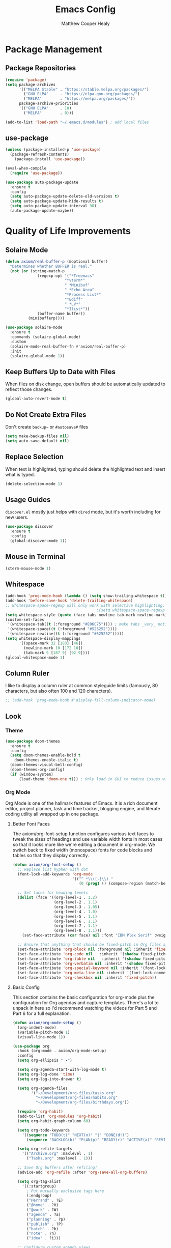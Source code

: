 #+TITLE: Emacs Config
#+AUTHOR: Matthew Cooper Healy


* Package Management

** Package Repositories
#+BEGIN_SRC emacs-lisp
  (require 'package)
  (setq package-archives
        '(("MELPA Stable" . "https://stable.melpa.org/packages/")
          ("GNU ELPA"     . "https://elpa.gnu.org/packages/")
          ("MELPA"        . "https://melpa.org/packages/"))
        package-archive-priorities
        '(("GNU ELPA"     . 10)
          ("MELPA"        . 0)))

  (add-to-list 'load-path "~/.emacs.d/modules") ; add local files
#+END_SRC


** use-package
#+BEGIN_SRC emacs-lisp
  (unless (package-installed-p 'use-package)
    (package-refresh-contents)
      (package-install 'use-package))

  (eval-when-compile
    (require 'use-package))

  (use-package auto-package-update
    :ensure t
    :config
    (setq auto-package-update-delete-old-versions t)
    (setq auto-package-update-hide-results t)
    (setq auto-package-update-interval 30)
    (auto-package-update-maybe))
#+END_SRC


* Quality of Life Improvements

** Solaire Mode
#+BEGIN_SRC emacs-lisp
  (defun axiom/real-buffer-p (&optional buffer)
    "Determines whether BUFFER is real."
    (not (or (string-match-p
                (regexp-opt '("*Treemacs"
                            "*vterm*"
                            " *Minibuf"
                            " *Echo Area"
                            "*Process List*"
                            "*Ediff"
                            " *LV*"
                            "*Ilist*"))
                (buffer-name buffer))
            (minibufferp))))

  (use-package solaire-mode
    :ensure t
    :commands (solaire-global-mode)
    :custom
    (solaire-mode-real-buffer-fn #'axiom/real-buffer-p)
    :init
    (solaire-global-mode 1))
#+END_SRC


** Keep Buffers Up to Date with Files
When files on disk change, open buffers should be automatically updated to reflect those changes.
#+BEGIN_SRC emacs-lisp
 (global-auto-revert-mode t)
#+END_SRC


** Do Not Create Extra Files
Don't create =backup~= or =#autosave#= files
#+BEGIN_SRC emacs-lisp
  (setq make-backup-files nil)
  (setq auto-save-default nil)
#+END_SRC


** Replace Selection
When text is highlighted, typing should delete the highlighted text and insert what is typed.
#+BEGIN_SRC emacs-lisp
  (delete-selection-mode 1)
#+END_SRC


** Usage Guides
=discover.el= mostly just helps with =dired= mode, but it's worth including for new users.
#+BEGIN_SRC emacs-lisp
  (use-package discover
    :ensure t
    :config
    (global-discover-mode 1))
#+END_SRC


** Mouse in Terminal
#+BEGIN_SRC emacs-lisp
  (xterm-mouse-mode 1)
#+END_SRC


** Whitespace
#+BEGIN_SRC emacs-lisp
  (add-hook 'prog-mode-hook (lambda () (setq show-trailing-whitespace t)))
  (add-hook 'before-save-hook 'delete-trailing-whitespace)
  ;; whitespace-space-regexp will only work with selective highlighting, not with space-mark
                                          ;(setq whitespace-space-regexp "\\( \\{2,\\}\\)")
  (setq whitespace-style (quote (face tabs newline tab-mark newline-mark)))
  (custom-set-faces
   '(whitespace-tab((t (:foreground "#E06C75")))) ; make tabs _very_ noticable
   '(whitespace-space((t (:foreground "#525252"))))
   '(whitespace-newline((t (:foreground "#525252")))))
  (setq whitespace-display-mappings
        '((space-mark 32 [183] [46])
          (newline-mark 10 [172 10])
          (tab-mark 9 [187 9] [92 9])))
  (global-whitespace-mode 1)
#+END_SRC


** Column Ruler
I like to display a column ruler at common styleguide limits
(famously, 80 characters, but also often 100 and 120 characters).
#+BEGIN_SRC emacs-lisp
  ;; (add-hook 'prog-mode-hook #'display-fill-column-indicator-mode)
#+END_SRC


** Look

*** Theme
#+BEGIN_SRC emacs-lisp
  (use-package doom-themes
    :ensure t
    :config
    (setq doom-themes-enable-bold t
      doom-themes-enable-italic t)
    (doom-themes-visual-bell-config)
    (doom-themes-org-config)
    (if (window-system)
        (load-theme 'doom-one t))) ; Only load in GUI to reduce issues with comment-coloring
#+END_SRC


*** Org Mode
Org Mode is one of the hallmark features of Emacs. It is a rich document editor,
project planner, task and time tracker, blogging engine, and literate coding
utility all wrapped up in one package.


**** Better Font Faces
The axiom/org-font-setup function configures various text faces to tweak the sizes
of headings and use variable width fonts in most cases so that it looks more
like we're editing a document in org-mode. We switch back to fixed width
(monospace) fonts for code blocks and tables so that they display correctly.

#+BEGIN_SRC emacs-lisp
(defun axiom/org-font-setup ()
  ;; Replace list hyphen with dot
  (font-lock-add-keywords 'org-mode
                          '(("^ *\\([-]\\) "
                             (0 (prog1 () (compose-region (match-beginning 1) (match-end 1) "•"))))))

  ;; Set faces for heading levels
  (dolist (face '((org-level-1 . 1.2)
                  (org-level-2 . 1.1)
                  (org-level-3 . 1.05)
                  (org-level-4 . 1.0)
                  (org-level-5 . 1.1)
                  (org-level-6 . 1.1)
                  (org-level-7 . 1.1)
                  (org-level-8 . 1.1)))
    (set-face-attribute (car face) nil :font "IBM Plex Serif" :weight 'regular :height (cdr face)))

  ;; Ensure that anything that should be fixed-pitch in Org files appears that way
  (set-face-attribute 'org-block nil :foreground nil :inherit 'fixed-pitch)
  (set-face-attribute 'org-code nil   :inherit '(shadow fixed-pitch))
  (set-face-attribute 'org-table nil   :inherit '(shadow fixed-pitch))
  (set-face-attribute 'org-verbatim nil :inherit '(shadow fixed-pitch))
  (set-face-attribute 'org-special-keyword nil :inherit '(font-lock-comment-face fixed-pitch))
  (set-face-attribute 'org-meta-line nil :inherit '(font-lock-comment-face fixed-pitch))
  (set-face-attribute 'org-checkbox nil :inherit 'fixed-pitch))
#+END_SRC


**** Basic Config
This section contains the basic configuration for org-mode plus the
configuration for Org agendas and capture templates. There's a lot to unpack in
here so I'd recommend watching the videos for Part 5 and Part 6 for a full
explanation.

#+BEGIN_SRC emacs-lisp
  (defun axiom/org-mode-setup ()
    (org-indent-mode)
    (variable-pitch-mode 1)
    (visual-line-mode 1))

  (use-package org
    :hook (org-mode . axiom/org-mode-setup)
    :config
    (setq org-ellipsis " ▾")

    (setq org-agenda-start-with-log-mode t)
    (setq org-log-done 'time)
    (setq org-log-into-drawer t)

    (setq org-agenda-files
          '("~/Development/org-files/tasks.org"
            "~/Development/org-files/habits.org"
            "~/Development/org-files/birthdays.org"))

    (require 'org-habit)
    (add-to-list 'org-modules 'org-habit)
    (setq org-habit-graph-column 60)

    (setq org-todo-keywords
      '((sequence "TODO(t)" "NEXT(n)" "|" "DONE(d!)")
        (sequence "BACKLOG(b)" "PLAN(p)" "READY(r)" "ACTIVE(a)" "REVIEW(v)" "WAIT(w@/!)" "HOLD(h)" "|" "COMPLETED(c)" "CANC(k@)")))

    (setq org-refile-targets
      '(("Archive.org" :maxlevel . 1)
        ("Tasks.org" :maxlevel . 1)))

    ;; Save Org buffers after refiling!
    (advice-add 'org-refile :after 'org-save-all-org-buffers)

    (setq org-tag-alist
      '((:startgroup)
        ; Put mutually exclusive tags here
        (:endgroup)
        ("@errand" . ?E)
        ("@home" . ?H)
        ("@work" . ?W)
        ("agenda" . ?a)
        ("planning" . ?p)
        ("publish" . ?P)
        ("batch" . ?b)
        ("note" . ?n)
        ("idea" . ?i)))

    ;; Configure custom agenda views
    (setq org-agenda-custom-commands
    '(("d" "Dashboard"
      ((agenda "" ((org-deadline-warning-days 7)))
        (todo "NEXT"
          ((org-agenda-overriding-header "Next Tasks")))
        (tags-todo "agenda/ACTIVE" ((org-agenda-overriding-header "Active Projects")))))

      ("n" "Next Tasks"
      ((todo "NEXT"
          ((org-agenda-overriding-header "Next Tasks")))))

      ("W" "Work Tasks" tags-todo "+work-email")

      ;; Low-effort next actions
      ("e" tags-todo "+TODO=\"NEXT\"+Effort<15&+Effort>0"
      ((org-agenda-overriding-header "Low Effort Tasks")
        (org-agenda-max-todos 20)
        (org-agenda-files org-agenda-files)))

      ("w" "Workflow Status"
      ((todo "WAIT"
              ((org-agenda-overriding-header "Waiting on External")
              (org-agenda-files org-agenda-files)))
        (todo "REVIEW"
              ((org-agenda-overriding-header "In Review")
              (org-agenda-files org-agenda-files)))
        (todo "PLAN"
              ((org-agenda-overriding-header "In Planning")
              (org-agenda-todo-list-sublevels nil)
              (org-agenda-files org-agenda-files)))
        (todo "BACKLOG"
              ((org-agenda-overriding-header "Project Backlog")
              (org-agenda-todo-list-sublevels nil)
              (org-agenda-files org-agenda-files)))
        (todo "READY"
              ((org-agenda-overriding-header "Ready for Work")
              (org-agenda-files org-agenda-files)))
        (todo "ACTIVE"
              ((org-agenda-overriding-header "Active Projects")
              (org-agenda-files org-agenda-files)))
        (todo "COMPLETED"
              ((org-agenda-overriding-header "Completed Projects")
              (org-agenda-files org-agenda-files)))
        (todo "CANC"
              ((org-agenda-overriding-header "Cancelled Projects")
              (org-agenda-files org-agenda-files)))))))

    (setq org-capture-templates
      `(("t" "Tasks / Projects")
        ("tt" "Task" entry (file+olp "~/Development/org-files/tasks.org" "Inbox")
            "* TODO %?\n  %U\n  %a\n  %i" :empty-lines 1)

        ("j" "Journal Entries")
        ("jj" "Journal" entry
            (file+olp+datetree "~/Development/org-files/journal.org")
            "\n* %<%I:%M %p> - Journal :journal:\n\n%?\n\n"
            ;; ,(dw/read-file-as-string "~/Notes/Templates/Daily.org")
            :clock-in :clock-resume
            :empty-lines 1)
        ("jm" "Meeting" entry
            (file+olp+datetree "~/Development/org-files/journal.org")
            "* %<%I:%M %p> - %a :meetings:\n\n%?\n\n"
            :clock-in :clock-resume
            :empty-lines 1)

        ("w" "Workflows")
        ("we" "Checking Email" entry (file+olp+datetree "~/Development/org-files/journal.org")
            "* Checking Email :email:\n\n%?" :clock-in :clock-resume :empty-lines 1)))


    (define-key global-map (kbd "C-c j")
      (lambda () (interactive) (org-capture nil "jj")))

    (axiom/org-font-setup))
#+END_SRC


**** Nicer Heading Bullets
org-bullets replaces the heading stars in org-mode buffers with nicer looking
characters that you can control. Another option for this is org-superstar-mode
which we may cover in a later video.

#+BEGIN_SRC emacs-lisp
  (use-package org-bullets
    :ensure t
    :after org
    :hook (org-mode . org-bullets-mode)
    :custom
    (org-bullets-bullet-list '("◉" "○" "●" "○" "●" "○" "●")))
#+END_SRC


**** Center Org Buffers
We use visual-fill-column to center org-mode buffers for a more pleasing writing
experience as it centers the contents of the buffer horizontally to seem more
like you are editing a document. This is really a matter of personal preference
so you can remove the block below if you don't like the behavior.

#+BEGIN_SRC emacs-lisp
  (defun axiom/org-mode-visual-fill ()
    (setq visual-fill-column-width 100
          visual-fill-column-center-text t)
    (visual-fill-column-mode 1))

  (use-package visual-fill-column
    :ensure t
    :hook (org-mode . axiom/org-mode-visual-fill))
#+END_SRC


**** Configure Babel Languages
To execute or export code in org-mode code blocks, you'll need to set up
org-babel-load-languages for each language you'd like to use. This page
documents all of the languages that you can use with org-babel.

#+BEGIN_SRC emacs-lisp
  (org-babel-do-load-languages
    'org-babel-load-languages
    '((emacs-lisp . t)
      (python . t)))

  (push '("conf-unix" . conf-unix) org-src-lang-modes)
#+END_SRC


**** Structure Templates
Org Mode's structure templates feature enables you to quickly insert code blocks
into your Org files in combination with org-tempo by typing < followed by the
template name like el or py and then press TAB. For example, to insert an empty
emacs-lisp block below, you can type <el and press TAB to expand into such a
block.

You can add more src block templates below by copying one of the lines and
changing the two strings at the end, the first to be the template name and the
second to contain the name of the language as it is known by Org Babel.

#+BEGIN_SRC
  ;; This is needed as of Org 9.2
  (require 'org-tempo)

  (add-to-list 'org-structure-template-alist '("sh" . "src shell"))
  (add-to-list 'org-structure-template-alist '("el" . "src emacs-lisp"))
  (add-to-list 'org-structure-template-alist '("py" . "src python"))
#+END_SRC


*** Markdown
#+BEGIN_SRC emacs-lisp
  (use-package markdown-mode
  :ensure t
  :mode ("README\\.md\\'" . gfm-mode)
  :init (setq markdown-command "multimarkdown"))
#+END_SRC


*** Modeline
#+BEGIN_SRC emacs-lisp
  (use-package doom-modeline
    :init (doom-modeline-mode 1)
    :custom ((doom-modeline-height 15)))
#+END_SRC


*** Command Log Mode
command-log-mode is useful for displaying a panel showing each key binding you use in a panel on the right side of the frame. Great for live streams and screencasts!
#+BEGIN_SRC emacs-lisp
  (use-package command-log-mode
    :ensure t)
#+END_SRC



*** Quality of Life
#+BEGIN_SRC emacs-lisp
(setq inhibit-startup-message t)

(scroll-bar-mode -1)        ; Disable visible scrollbar
(tool-bar-mode -1)          ; Disable the toolbar
(tooltip-mode -1)           ; Disable tooltips
(set-fringe-mode 10)        ; Give some breathing room

(menu-bar-mode -1)          ; Disable the menu bar

;; Set up the visible bell
(setq visible-bell t)

(column-number-mode)
(global-display-line-numbers-mode t)

;; Disable line numbers for some modes
(dolist (mode '(org-mode-hook
                term-mode-hook
                shell-mode-hook
	              treemacs-mode-hook
                eshell-mode-hook))
  (add-hook mode (lambda () (display-line-numbers-mode 0))))
#+END_SRC


*** Titlebar
#+BEGIN_SRC emacs-lisp
  (defcustom axiom--title-show-bufname t
  "Whether to include bufname to titlebar.
Bufname is not necessary on GNOME, but may be useful in other DEs."
  :type 'boolean
  :group 'local-config)

(setq-default frame-title-format
              '(:eval (let ((match (string-match "[ *]" (buffer-name))))
                        (if (or (and match (= match 0))
                                (not axiom--title-show-bufname))
                            "Emacs"
                          "%b — Emacs"))))
#+END_SRC


*** Cursor
#+BEGIN_SRC emacs-lisp
  (setq-default cursor-type '(bar . 1))
#+END_SRC


*** Truncate, Don't Wrap
#+BEGIN_SRC emacs-lisp
  (set-default 'truncate-lines t)
  (define-fringe-bitmap 'right-arrow
    [#b00000000
     #b00011000
     #b00111100
     #b01111110
     #b01111110
     #b00111100
     #b00011000
     #b00000000])
  (define-fringe-bitmap 'left-arrow
    [#b00000000
     #b00011000
     #b00111100
     #b01111110
     #b01111110
     #b00111100
     #b00011000
     #b00000000])
#+END_SRC


*** Focus Line
#+BEGIN_SRC emacs-lisp
  (if (window-system)
      (global-hl-line-mode 1))
#+END_SRC


*** Dashboard
#+BEGIN_SRC emacs-lisp
      (defun no-linum ()
        (display-line-numbers-mode -1))

      (use-package dashboard
        :ensure t
        :config
        (setq dashboard-banner-logo-title "Welcome to Emacs, A hackable text editor for the 21st Century!")
        (setq initial-buffer-choice (lambda () (get-buffer "*dashboard*"))) ; for emacs daemon
        (setq dashboard-items '((projects . 5)
                                (recents . 5)
                                (agenda . 5)))
        (dashboard-modify-heading-icons '((recents . "file-text")))
        (setq dashboard-set-navigator t)
        (setq dashboard-set-file-icons t)
        (setq dashboard-startup-banner "~/.emacs.d/img/emacs.png") ; set to path to image file to customize
        (setq dashboard-set-footer nil)
        (dashboard-setup-startup-hook)
        (setq dashboard-center-content t)
        (add-hook 'dashboard-mode-hook 'no-linum) ; turn off line numbers for dashboard
        (add-hook 'dashboard-mode-hook 'dired-sidebar-hide-sidebar))
#+END_SRC


*** Rainbow Delimiters
#+BEGIN_SRC emacs-lisp
  (use-package rainbow-delimiters
    :ensure t
    :init
    (progn
      (add-hook 'prog-mode-hook 'rainbow-delimiters-mode)))
#+END_SRC


*** Evil Mode
#+BEGIN_SRC emacs-lisp

;; Make ESC quit prompts
(global-set-key (kbd "<escape>") 'keyboard-escape-quit)

  (use-package general
    :config
    (general-create-definer rune/leader-keys
      :keymaps '(normal insert visual emacs)
      :prefix "SPC"
      :global-prefix "C-SPC")

    (rune/leader-keys
      "t"  '(:ignore t :which-key "toggles")
      "tt" '(counsel-load-theme :which-key "choose theme")))

  (use-package evil
    :demand t
    :init
    (setq evil-want-integration t)
    (setq evil-want-keybinding nil)
    (setq evil-want-C-u-scroll t)
    (setq evil-want-C-i-jump nil)
    :config
    (evil-mode 1)
    (define-key evil-insert-state-map (kbd "C-g") 'evil-normal-state)
    (define-key evil-insert-state-map (kbd "C-h") 'evil-delete-backward-char-and-join)

    ;; Use visual line motions even outside of visual-line-mode buffers
    (evil-global-set-key 'motion "j" 'evil-next-visual-line)
    (evil-global-set-key 'motion "k" 'evil-previous-visual-line)

    (evil-set-initial-state 'messages-buffer-mode 'normal)
    (evil-set-initial-state 'dashboard-mode 'normal))

  (use-package evil-collection
    :after evil
    :config
    (evil-collection-init))

  (use-package evil-goggles
    :ensure t
    :config
    (evil-goggles-use-diff-faces)
    (evil-goggles-mode))

#+END_SRC emacs-lisp


** Fonts
*** =font-installed-p=
#+BEGIN_SRC emacs-lisp
  (defun axiom/font-installed-p (font-name)
    (find-font (font-spec :name font-name)))
#+END_SRC

*** Installing
#+BEGIN_SRC emacs-lisp
  (defun install-plex ()
    (when (and (window-system) ( not (string-equal system-type "windows-nt")))
      (progn
        (message "Installing IBM Plex -- You might want to grab a cup of something...")
        (call-process "/bin/bash" nil nil nil "-c" "wget 'https://github.com/IBM/plex/releases/download/v6.0.2/OpenType.zip' -O ~/.emacs.d/fonts/plex.zip")
        (call-process "/bin/bash" nil nil nil "-c" "unzip ~/.emacs.d/fonts/plex.zip -d ~/.local/share/fonts")
        (call-process "/bin/bash" nil nil nil "-c" "rm ~/.emacs.d/fonts/plex.zip")
        (message "Installed IBM Plex"))))

  (defun cache-fonts ()
    (unless
        (string-equal system-type "windows-nt")
      (progn
        (message "Running fc-cache -f")
        (call-process "/bin/bash" nil nil nil "-c" "fc-cache -f")
        (message "Fonts installed"))))

  (unless (window-system)
    (progn
      (unless (file-directory-p "~/.local/share/fonts")
        (make-directory "~/.local/share/fonts" :parents))
      (unless (member "IBM Plex Mono" (font-family-list))
        (install-plex))
      (cache-fonts)))
#+END_SRC


*** All the Icons
#+BEGIN_SRC emacs-lisp
(use-package all-the-icons
  :config
  (when (and (not (axiom/font-installed-p "all-the-icons"))
             (window-system))
    (all-the-icons-install-fonts t)))
#+END_SRC


*** Defaults
#+BEGIN_SRC emacs-lisp
  (defvar axiom/default-font-size 140)
  (defvar axiom/default-variable-font-size 140)

  (set-face-attribute 'default nil :font "IBM Plex Mono" :height axiom/default-font-size)
  (set-face-attribute 'fixed-pitch nil :font "IBM Plex Mono" :height axiom/default-font-size)
  (if (member "Deja Vu Sans" (font-family-list))
    (set-face-attribute 'variable-pitch nil :font "Deja Vu Sans 10" :height axiom/default-variable-font-size :weight 'regular))
  (set-face-attribute 'font-lock-comment-face nil :foreground "#5B6268" :slant 'italic :weight 'light :font "IBM Plex Mono")
  (set-face-attribute 'mode-line nil
                        :weight 'extra-bold ;should be _very_ bold
                        :font "IBM Plex Mono"     ;same font
                        :height 1.05)       ;should be a little larger than regular text

#+END_SRC


** SQL Highlighting
#+BEGIN_SRC emacs-lisp
  (add-to-list 'auto-mode-alist '("\\.sqli\\'" . sql-mode))
  (use-package mmm-mode
    :ensure t
    :custom
    (mmm-global-mode 'maybe)
    :config
    (set-face-background 'mmm-default-submode-face nil)
    (mmm-add-classes
      '((embedded-sql
        :submode sql-mode
        :face mmm-code-submode-face
        :front "\\(--SQL\\)"
        :back "\\(--SQL-END\\)")))
    (mmm-add-mode-ext-class 'prog-mode nil 'embedded-sql))

#+END_SRC


** Quick Reload
#+BEGIN_SRC emacs-lisp
  (defun revert-buffer-no-confirm ()
    "Revert the current buffer without asking permission"
    (interactive)
    (revert-buffer :ignore-auto :noconfirm))

  (global-set-key (kbd "<f5>") 'revert-buffer-no-confirm)
  (global-set-key (kbd "s-r") 'revert-buffer-no-confirm)
#+END_SRC


** Which Key
which-key is a useful UI panel that appears when you start pressing any key
binding in Emacs to offer you all possible completions for the prefix.
For example, if you press C-c (hold control and press the letter c), a panel
will appear at the bottom of the frame displaying all of the bindings under that
prefix and which command they run. This is very useful for learning the possible
key bindings in the mode of your current buffer.

#+BEGIN_SRC emacs-lisp
(use-package which-key
  :init (which-key-mode)
  :diminish which-key-mode
  :config
  (setq which-key-idle-delay 1))
#+END_SRC


** Better Window Navigation
#+BEGIN_SRC emacs-lisp
  (global-set-key (kbd "C-s-h") 'windmove-left)
  (global-set-key (kbd "C-s-j") 'windmove-down)
  (global-set-key (kbd "C-s-k") 'windmove-up)
  (global-set-key (kbd "C-s-l") 'windmove-right)
#+END_SRC


* Project-Management

** Projectile
#+BEGIN_SRC emacs-lisp
  (use-package projectile
    :ensure t
    :diminish projectile-mode
    :config (projectile-mode)
    :custom
    (projectile-completion-system 'ivy)
    (projectile-enable-caching t)
    (projectile-indexing-method 'alien)
    :bind-keymap
    ("C-c p" . projectile-command-map)
    :init
    (when (file-directory-p "~/Development")
      (setq projectile-project-search-path '("~/Development")))
    (setq projectile-switch-project-action #'projectile-dired)
    :config
    (projectile-global-mode))

  (use-package counsel-projectile
    :ensure t
    :config (counsel-projectile-mode))
#+END_SRC


** Line Height
#+BEGIN_SRC emacs-lisp
  (defvar axiom--line-pixel-height (line-pixel-height)
  "Line height in pixels.
Used in various places to avoid getting wrong line height when
`text-scale-mode' is active.")
#+END_SRC


** Treemacs

*** Theme
#+BEGIN_SRC emacs-lisp :tangle ./treemacs-atom-theme.el
;;; treemacs-atom-theme.el --- Atom inspired theme for Treemacs -*- lexical-binding: t; buffer-read-only: t; no-byte-compile: t -*-
;;;
;;; Commentary:
;;; Simple Atom inspired theme for Treemacs package.
;;; Does not provide different kinds of icons for different file extensions.
;;; This file was automatically generated by `org-babel-tangle'.
;;; Do not change this file.  Treemacs theme config is located in README.org at `user-emacs-directory'
;;;
;;; Code:

(require 'treemacs)
(require 'all-the-icons)

(defvar axiom--treemacs-icon-face
  '(:foreground unspecified
    :background unspecified
    :inherit shadow
    :slant normal
    :weight normal))

(treemacs-create-theme "Atom"
  :config
  (progn
    (treemacs-create-icon
     :icon (format " %s\t%s\t"
                   (all-the-icons-octicon
                    "chevron-down"
                    :height 0.75
                    :v-adjust 0.1
                    :face axiom--treemacs-icon-face)
                   (all-the-icons-octicon
                    "file-directory"
                    :v-adjust 0
                    :face axiom--treemacs-icon-face))
     :fallback (propertize "- " 'face 'shadow)
     :extensions (root-open))
    (treemacs-create-icon
     :icon (format " %s\t%s\t"
                   (all-the-icons-octicon
                    "chevron-right"
                    :height 0.75
                    :v-adjust 0.1
                    :face axiom--treemacs-icon-face)
                   (all-the-icons-octicon
                    "file-directory"
                    :v-adjust 0
                    :face axiom--treemacs-icon-face))
     :fallback (propertize "+ " 'face 'shadow)
     :extensions (root-closed))
    (treemacs-create-icon
     :icon (format " %s\t%s\t"
                   (all-the-icons-octicon
                    "chevron-down"
                    :height 0.75
                    :v-adjust 0.1
                    :face axiom--treemacs-icon-face)
                   (all-the-icons-octicon
                    "file-directory"
                    :v-adjust 0
                    :face axiom--treemacs-icon-face))
     :fallback (propertize "- " 'face 'shadow)
     :extensions (dir-open))
    (treemacs-create-icon
     :icon (format " %s\t%s\t"
                   (all-the-icons-octicon
                    "chevron-right"
                    :height 0.75
                    :v-adjust 0.1
                    :face axiom--treemacs-icon-face)
                   (all-the-icons-octicon
                    "file-directory"
                    :v-adjust 0
                    :face axiom--treemacs-icon-face))
     :fallback (propertize "+ " 'face 'shadow)
     :extensions (dir-closed))
    (treemacs-create-icon
     :icon (format "  %s\t"
                   (all-the-icons-octicon
                    "chevron-down"
                    :height 0.75
                    :v-adjust 0.1
                    :face axiom--treemacs-icon-face))
     :fallback (propertize "▾ " 'face 'font-lock-string-face)
     :extensions (tag-open))
    (treemacs-create-icon
     :icon (format "  %s\t"
                   (all-the-icons-octicon
                    "chevron-right"
                    :height 0.75
                    :v-adjust 0.1
                    :face axiom--treemacs-icon-face))
     :fallback (propertize "▸ " 'face 'font-lock-string-face)
     :extensions (tag-closed))
    (treemacs-create-icon
     :icon (format "  %s\t"
                   (all-the-icons-octicon
                    "tag"
                    :height 0.9
                    :v-adjust 0
                    :face axiom--treemacs-icon-face))
     :fallback ""
     :extensions (tag-leaf))
    (treemacs-create-icon
     :icon (format " %s\t"
                   (all-the-icons-octicon
                    "flame"
                    :v-adjust 0
                    :face axiom--treemacs-icon-face))
     :fallback ""
     :extensions (error))
    (treemacs-create-icon
     :icon (format " %s\t"
                   (all-the-icons-octicon
                    "stop"
                    :v-adjust 0
                    :face axiom--treemacs-icon-face))
     :fallback ""
     :extensions (warning))
    (treemacs-create-icon
     :icon (format " %s\t"
                   (all-the-icons-octicon
                    "info"
                    :height 0.75
                    :v-adjust 0.1
                    :face axiom--treemacs-icon-face))
     :fallback ""
     :extensions (info))
    (treemacs-create-icon
     :icon (format "   %s\t"
                   (all-the-icons-octicon
                    "file-media"
                    :v-adjust 0
                    :face axiom--treemacs-icon-face))
     :fallback ""
     :extensions ("png" "jpg" "jpeg" "gif" "ico" "tif" "tiff" "svg" "bmp"
                  "psd" "ai" "eps" "indd" "mov" "avi" "mp4" "webm" "mkv"
                  "wav" "mp3" "ogg" "midi"))
    (treemacs-create-icon
     :icon (format "   %s\t"
                   (all-the-icons-octicon
                    "file-code"
                    :v-adjust 0
                    :face axiom--treemacs-icon-face))
     :fallback ""
     :extensions ("yml" "yaml" "sh" "zsh" "fish" "c" "h" "cpp" "cxx" "hpp"
                  "tpp" "cc" "hh" "hs" "lhs" "cabal" "py" "pyc" "rs" "el" "erl"
                  "elc" "clj" "cljs" "cljc" "ts" "tsx" "vue" "css" "html"
                  "htm" "dart" "java" "kt" "scala" "sbt" "go" "js" "jsx"
                  "hy" "json" "jl" "ex" "exs" "eex" "ml" "mli" "pp" "dockerfile"
                  "vagrantfile" "j2" "jinja2" "tex" "racket" "rkt" "rktl" "rktd"
                  "scrbl" "scribble" "plt" "makefile" "elm" "xml" "xsl" "rb"
                  "scss" "lua" "lisp" "scm" "sql" "toml" "nim" "pl" "pm" "perl"
                  "vimrc" "tridactylrc" "vimperatorrc" "ideavimrc" "vrapperrc"
                  "cask" "r" "re" "rei" "bashrc" "zshrc" "inputrc" "editorconfig"
                  "gitconfig" "gitignore" "gitmodules" "gitattributes" "conf" "lock"
                  "project" "fnl" "config"))
    (treemacs-create-icon
     :icon (format "   %s\t"
                   (all-the-icons-octicon
                    "book"
                    :v-adjust 0
                    :face axiom--treemacs-icon-face))
     :fallback ""
     :extensions ("lrf" "lrx" "cbr" "cbz" "cb7" "cbt" "cba" "chm" "djvu"
                  "doc" "docx" "pdb" "pdb" "fb2" "xeb" "ceb" "inf" "azw"
                  "azw3" "kf8" "kfx" "lit" "prc" "mobi" "pkg" "opf" "txt"
                  "pdb" "ps" "rtf" "pdg" "xml" "tr2" "tr3" "oxps" "xps"))
    (treemacs-create-icon
     :icon (format "   %s\t" (all-the-icons-octicon
                              "file-text"
                              :v-adjust 0
                              :face axiom--treemacs-icon-face))
     :fallback ""
     :extensions ("md" "markdown" "rst" "log" "org" "txt"
                  "contribute" "license" "readme" "changelog"))
    (treemacs-create-icon
     :icon (format "   %s\t" (all-the-icons-octicon
                              "file-binary"
                              :v-adjust 0
                              :face axiom--treemacs-icon-face))
     :fallback ""
     :extensions ("exe" "dll" "obj" "so" "o" "out"))
    (treemacs-create-icon
     :icon (format "   %s\t" (all-the-icons-octicon
                              "file-pdf"
                              :v-adjust 0
                              :face axiom--treemacs-icon-face))
     :fallback ""
     :extensions ("pdf"))
    (treemacs-create-icon
     :icon (format "   %s\t" (all-the-icons-octicon
                              "file-zip"
                              :v-adjust 0
                              :face axiom--treemacs-icon-face))
     :fallback ""
     :extensions ("zip" "7z" "tar" "gz" "rar" "tgz"))
    (treemacs-create-icon
     :icon (format "   %s\t" (all-the-icons-octicon
                              "file-text"
                              :v-adjust 0
                              :face axiom--treemacs-icon-face))
     :fallback ""
     :extensions (fallback))))

(provide 'treemacs-atom-theme)
;;; treemacs-atom-theme.el ends here
#+END_SRC


*** Config
#+BEGIN_SRC emacs-lisp
    (defun axiom/treemacs-setup-title ()
      (let ((bg (face-attribute 'default :background))
                    (fg (face-attribute 'default :foreground)))
                (face-remap-add-relative 'header-line
                                 :background bg :foreground fg
                                 :box `(:line-width ,(/ (line-pixel-height) 2) :color ,bg)))
                (setq header-line-format
                    '((:eval
                        (let* ((text (treemacs-workspace->name (treemacs-current-workspace)))
                                (extra-align (+ (/ (length text) 2) 1))
                                (width (- (/ (window-width) 2) extra-align)))
                 (concat (make-string width ?\s) text))))))

  (use-package treemacs
  :when window-system
  :commands (treemacs-follow-mode
             treemacs-filewatch-mode
             treemacs-load-theme)
  :bind (("C-c t" . treemacs-select-window)
         ("s-b" . 'treemacs)
         ("s-\\" . 'treemacs)
         :map treemacs-mode-map
         ([C-tab] . axiom/treemacs-expand-all-projects)
         ("<drag-mouse-1>" . ignore)
         ("q" . nil))
  :hook ((after-init . axiom/treemacs-after-init-setup)
         (treemacs-mode . axiom/after-treemacs-setup)
         (treemacs-switch-workspace . axiom/treemacs-expand-all-projects)
         (treemacs-switch-workspace . treemacs-set-fallback-workspace)
         (treemacs-mode . axiom/treemacs-setup-title)
         (axiom--theme-change . axiom/treemacs-setup-title)
         (axiom--theme-change . axiom/treemacs-setup-faces)
         (axiom--theme-change . axiom/treemacs-variable-pitch-labels))
  :custom-face
  (treemacs-fringe-indicator-face ((t (:inherit font-lock-doc-face))))
  (treemacs-git-ignored-face ((t (:inherit (shadow)))))
  :custom
  (treemacs-width 32)
  (treemacs-is-never-other-window t)
  (treemacs-space-between-root-nodes nil)
  (treemacs-indentation 2)
  :config
  (treemacs-follow-mode t)
  (treemacs-filewatch-mode 1)
  (defun axiom/treemacs-setup-faces ()
    (set-face-attribute 'treemacs-root-face nil
                        :foreground nil
                        :underline nil
                        :inherit 'treemacs-directory-face
                        :height 1.0
                        :weight 'normal))
  (axiom/treemacs-setup-faces)
  :init
  (defun axiom/treemacs-expand-all-projects (&optional _)
    "Expand all projects."
    (interactive)
    (save-excursion
      (treemacs--forget-last-highlight)
      (dolist (project (treemacs-workspace->projects (treemacs-current-workspace)))
        (-when-let (pos (treemacs-project->position project))
          (when (eq 'root-node-closed (treemacs-button-get pos :state))
            (goto-char pos)
            (treemacs--expand-root-node pos)))))
    (treemacs--maybe-recenter 'on-distance))
  (defun axiom/treemacs-variable-pitch-labels (&rest _)
    (dolist (face '(treemacs-file-face
                    treemacs-tags-face
                    treemacs-directory-face
                    treemacs-directory-collapsed-face
                    treemacs-term-node-face
                    treemacs-help-title-face
                    treemacs-help-column-face
                    treemacs-git-added-face
                    treemacs-git-ignored-face
                    treemacs-git-renamed-face
                    treemacs-git-conflict-face
                    treemacs-git-modified-face
                    treemacs-git-unmodified-face
                    treemacs-git-untracked-face
                    treemacs-root-unreadable-face
                    treemacs-root-remote-face
                    treemacs-root-remote-unreadable-face
                    treemacs-root-remote-disconnected-face
                    treemacs-fringe-indicator-face
                    treemacs-on-failure-pulse-face
                    treemacs-on-success-pulse-face))
      (let* ((faces (face-attribute face :inherit nil))
             (faces (if (listp faces) faces (list faces))))
        (unless (memq 'variable-pitch faces)
          (set-face-attribute
           face nil :inherit
           `(variable-pitch ,@(delq 'unspecified faces)))))))
  (defun axiom/treemacs-after-init-setup ()
    "Set treemacs theme, open treemacs, and expand all projects."
    (load-file (expand-file-name "treemacs-atom-theme.el" user-emacs-directory))
    (treemacs-load-theme "Atom")
    (treemacs)
    (treemacs-fringe-indicator-mode -1)
    (axiom/treemacs-expand-all-projects)
    (windmove-right))
  (defun axiom/after-treemacs-setup ()
    "Set treemacs buffer common settings."
    (setq tab-width 1
          mode-line-format nil
          line-spacing 5)
    (setq-local scroll-step 1)
    (setq-local scroll-conservatively 10000)
    (setq-local scroll-margin 0)
    (set-window-fringes nil 1 1 nil)
    (axiom/treemacs-variable-pitch-labels))
  (define-advice treemacs-select-window (:after () axiom:treemacs-setup-fringes)
    "Set treemacs buffer fringes."
    (set-window-fringes nil 1 1 t))
  (define-advice treemacs-root-down (:after () axiom:treemacs-root-down)
    "Open all projects on root down"
    (axiom/treemacs-expand-all-projects))
  (defun axiom/treemacs-setup-title ()
    (when-let ((treemacs-buffer (treemacs-get-local-buffer)))
      (with-current-buffer treemacs-buffer
        (let ((bg (if (and (facep 'solaire-default-face)
                           (not (eq (face-attribute 'solaire-default-face :background)
                                    'unspecified)))
                      (face-attribute 'solaire-default-face :background)
                    (face-attribute 'default :background)))
              (fg (face-attribute 'default :foreground)))
          (face-remap-add-relative 'header-line
                                   :background bg
                                   :foreground fg
                                   :box (list :line-width (/ axiom--line-pixel-height 4) :color bg)))
        (setq header-line-format
              '((:eval
                 (let* ((text (treemacs-workspace->name (treemacs-current-workspace)))
                        (extra-align (+ (/ (length text) 2) 1))
                        (width (- (/ (window-width) 2) extra-align)))
                   (concat (make-string width ?\s) text)))))))))

#+END_SRC


* Searching and Fuzzy-Finding

** Ivy
#+BEGIN_SRC emacs-lisp
  (use-package ivy
    :ensure t
    :diminish
    :bind (("C-s" . swiper)
           :map ivy-minibuffer-map
           ("TAB" . ivy-alt-done)
           ("C-l" . ivy-alt-done)
           ("C-j" . ivy-next-line)
           ("C-k" . ivy-previous-line)
           :map ivy-switch-buffer-map
           ("C-k" . ivy-previous-line)
           ("C-l" . ivy-done)
           ("C-d" . ivy-switch-buffer-kill)
           :map ivy-reverse-i-search-map
           ("C-k" . ivy-previous-line)
           ("C-d" . ivy-reverse-i-search-kill))
    :custom
    (ivy-use-virtual-buffers t)           ; add ‘recentf-mode' and bookmarks to ‘ivy-switch-buffer'.
    (ivy-count-format "")                 ; does not count candidates
    (ivy-initial-inputs-alist nil)        ; no regexp by default
    (ivy-re-builders-alist                ; configure regexp engine.
      '((t . ivy--regex-ignore-order)))   ; allow input not in order
    :config
    (ivy-mode 1))

(use-package ivy-rich
  :ensure t
  :init
  (ivy-rich-mode 1))

(use-package counsel
  :ensure t
  :bind (("C-M-j" . 'counsel-switch-buffer)
         :map minibuffer-local-map
         ("C-r" . 'counsel-minibuffer-history)
         ("M-x" . counsel-M-x)
         ("C-c k" . counsel-ag)
         ("C-h a" . counsel-apropos)
         ("C-x C-f" . counsel-find-file)
         ("C-x b" . ivy-switch-buffer))
  :config
  (counsel-mode 1))

  (use-package swiper
    :ensure t
    :bind*
    ("C-s" . swiper-isearch)
    ("C-r" . swiper-isearch-backward)) ; replace standard search functionality
#+END_SRC


** Helpful Help Commands
Helpful adds a lot of very helpful (get it?) information to Emacs' describe-
command buffers. For example, if you use describe-function, you will not only
get the documentation about the function, you will also see the source code of
the function and where it gets used in other places in the Emacs configuration.
It is very useful for figuring out how things work in Emacs.

#+BEGIN_SRC emacs-lisp
  (use-package helpful
    :custom
    (counsel-describe-function-function #'helpful-callable)
    (counsel-describe-variable-function #'helpful-variable)
    :bind
    ([remap describe-function] . counsel-describe-function)
    ([remap describe-command] . helpful-command)
    ([remap describe-variable] . counsel-describe-variable)
    ([remap describe-key] . helpful-key))
#+END_SRC


* Git/Github

** Magit
#+BEGIN_SRC emacs-lisp
  (use-package magit
    :ensure t
    :config
    (global-set-key (kbd "C-c b") 'magit-blame)) ; Add shortcut for blame

  (use-package magithub
    :after magit
    :ensure t
    :config
    (magithub-feature-autoinject t)
    (setq magithub-clone-default-directory "~/Development/")
    (setq auth-sources '("~/.authinfo")))
#+END_SRC

#+BEGIN_SRC emacs-lisp
      (use-package diff-hl
        :ensure t
        :config
        (global-diff-hl-mode))
#+END_SRC


* Syntax Checking

** Flycheck
#+BEGIN_SRC emacs-lisp
  (use-package flycheck
      :ensure t
      :custom (flycheck-check-syntax-automatically '(save mode-enabled))
      :init (global-flycheck-mode))

  (defvar-local axiom--mode-line-flycheck "")

  (defun axiom/mode-line-update-flycheck (&rest _)
    (setq axiom--mode-line-flycheck
          (if (bound-and-true-p flycheck-mode)
              (concat
               "  "
               (pcase flycheck-last-status-change
                 (`not-checked (propertize "-/-" 'help-echo "Flycheck: not checked"))
                 (`no-checker (propertize "-" 'help-echo "Flycheck: no checker"))
                 (`running (propertize "*/*" 'help-echo "Flycheck: checking"))
                 (`errored (propertize "!" 'help-echo "Flycheck: error"))
                 (`finished
                  (let-alist (flycheck-count-errors flycheck-current-errors)
                    (propertize (format "%s/%s" (or .error 0) (or .warning 0))
                                'help-echo (if (or .error .warning)
                                               (concat "Flycheck: "
                                                       (when .error (format "%d errors%s" .error (if .warning ", " "")))
                                                       (when .warning (format "%d warnings" .warning))
                                                       "\nmouse-1: list errors")
                                             "Flycheck: no errors or warnings")
                                'local-map 'flycheck-error-list-mode-line-map)))
                 (`interrupted (propertize "x" 'help-echo "Flycheck: interrupted"))
                 (`suspicious (propertize "?" 'help-echo "Flycheck: suspicious"))))
            "")))

  (add-hook 'flycheck-status-changed-functions #'axiom/mode-line-update-flycheck)
  (add-hook 'flycheck-mode-hook #'axiom/mode-line-update-flycheck)
#+END_SRC


* Auto-Completion

** Company-mode
#+BEGIN_SRC emacs-lisp
  (use-package company
    :after lsp-mode
    :hook (lsp-mode . company-mode)
    :bind (:map company-active-map
          ("<tab>" . company-complete-selection)
          ("C-j" . company-select-next)
          ("C-k" . company-select-previous))
          (:map lsp-mode-map
          ("<tab>" . company-indent-or-complete-common))
    :custom
    (company-minimum-prefix-length 1)
    (company-idle-delay 0.0)
    (company-tooltip-align-annotations t))

  (use-package company-box
    :ensure t
    :hook (company-mode . company-box-mode))
#+END_SRC


* Tab to Complete
#+BEGIN_SRC emacs-lisp
(setq tab-always-indent 'complete)
#+END_SRC


* Open Emacs GUI above terminal
#+BEGIN_SRC emacs-lisp
  (x-focus-frame nil)
#+END_SRC


* LSP Features

** LSP-Mode
#+BEGIN_SRC emacs-lisp
  (defun axiom/lsp-mode-setup ()
    (setq lsp-headerline-breadcrumb-segments '(path-up-to-project file symbols))
    (lsp-headerline-breadcrumb-mode))

  (use-package lsp-mode
    :after evil
    :commands (lsp lsp-deferred)
    :hook (lsp-mode . axiom/lsp-mode-setup)
    :init
    (setq lsp-keymap-prefix "C-c l")  ;; Or 'C-l', 's-l'
    :config
    (setq lsp-idle-delay 0.5
          lsp-enable-symbol-highlighting t
          lsp-enable-snippet nil  ;; Not supported by company capf, which is the recommended company backend
          lsp-pyls-plugins-flake8-enabled t)
    (lsp-register-custom-settings
     '(("pyls.plugins.pyls_mypy.enabled" t t)
       ("pyls.plugins.pyls_mypy.live_mode" nil t)
       ("pyls.plugins.pyls_black.enabled" t t)
       ("pyls.plugins.pyls_isort.enabled" t t)

       ;; Disable these as they're duplicated by flake8
       ("pyls.plugins.pycodestyle.enabled" nil t)
       ("pyls.plugins.mccabe.enabled" nil t)
       ("pyls.plugins.pyflakes.enabled" nil t)))
    :bind (:map evil-normal-state-map
                ("gh" . lsp-describe-thing-at-point)))

  (use-package lsp-ui

    :config (setq lsp-ui-sideline-show-hover t
                  lsp-ui-sideline-delay 0.5
                  lsp-ui-doc-delay 5
                  lsp-ui-sideline-ignore-duplicates t
                  lsp-ui-doc-position 'bottom
                  lsp-ui-doc-alignment 'frame
                  lsp-ui-doc-header nil
                  lsp-ui-doc-include-signature t
                  lsp-ui-doc-use-childframe t)
    :commands lsp-ui-mode
    :bind (:map evil-normal-state-map
                ("gd" . lsp-ui-peek-find-definitions)
                ("gr" . lsp-ui-peek-find-references)))

  (use-package lsp-treemacs
    :after lsp)

  (use-package lsp-ivy)
#+END_SRC


** Tree-Sitter
#+BEGIN_SRC emacs-lisp
(use-package tree-sitter :ensure t)
(use-package tree-sitter-langs :ensure t)
#+END_SRC


* Language Specific IDE-Like Features

** Python

*** Auto-PEP8 On Save
#+BEGIN_SRC emacs-lisp
  (use-package py-autopep8
    :ensure t
    :config
    (setq lsp-idle-delay 0.5
          lsp-enable-symbol-highlighting t
          lsp-enable-snippet nil  ;; Not supported by company capf, which is the recommended company backend
          lsp-pyls-plugins-flake8-enabled t)
    (lsp-register-custom-settings
     '(("pyls.plugins.pyls_mypy.enabled" t t)
       ("pyls.plugins.pyls_mypy.live_mode" nil t)
       ("pyls.plugins.pyls_black.enabled" t t)
       ("pyls.plugins.pyls_isort.enabled" t t)

       ;; Disable these as they're duplicated by flake8
       ("pyls.plugins.pycodestyle.enabled" nil t)
       ("pyls.plugins.mccabe.enabled" nil t)
       ("pyls.plugins.pyflakes.enabled" nil t)))
    :hook (python-mode . lsp-deferred))
#+END_SRC


*** PEP8-compliant comments
#+BEGIN_SRC emacs-lisp
  (add-hook 'python-mode-hook
    (lambda ()
      (setq comment-start " # ")))
#+END_SRC


** TypeScript
#+BEGIN_SRC emacs-lisp
  (use-package typescript-mode
    :mode "\\.ts\\'"
    :hook (typescript-mode . lsp-deferred)
    :config
    (setq typescript-indent-level 2))
#+END_SRC


*** Prettier
#+BEGIN_SRC emacs-lisp
        (use-package prettier-js
          :ensure t
          :after (typescript-mode)
          :hook
          (typescript-mode . prettier-js-mode)
          (typescript-mode . add-node-modules-path)
          (before-save . prettier-js))
#+END_SRC


** Julia
#+BEGIN_SRC emacs-lisp
  (use-package vterm
    :ensure t)

  (use-package julia-snail
    :ensure t
    :hook
        (julia-mode . julia-snail-mode)
        (julia-mode . lsp-deferred))
#+END_SRC
